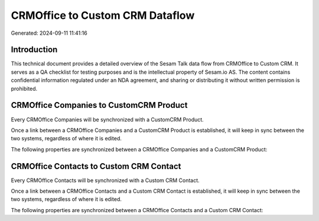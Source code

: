 ================================
CRMOffice to Custom CRM Dataflow
================================

Generated: 2024-09-11 11:41:16

Introduction
------------

This technical document provides a detailed overview of the Sesam Talk data flow from CRMOffice to Custom CRM. It serves as a QA checklist for testing purposes and is the intellectual property of Sesam.io AS. The content contains confidential information regulated under an NDA agreement, and sharing or distributing it without written permission is prohibited.

CRMOffice Companies to CustomCRM Product
----------------------------------------
Every CRMOffice Companies will be synchronized with a CustomCRM Product.

Once a link between a CRMOffice Companies and a CustomCRM Product is established, it will keep in sync between the two systems, regardless of where it is edited.

The following properties are synchronized between a CRMOffice Companies and a CustomCRM Product:

.. list-table::
   :header-rows: 1

   * - CRMOffice Companies Property
     - CustomCRM Product Property
     - CustomCRM Data Type


CRMOffice Contacts to Custom CRM Contact
----------------------------------------
Every CRMOffice Contacts will be synchronized with a Custom CRM Contact.

Once a link between a CRMOffice Contacts and a Custom CRM Contact is established, it will keep in sync between the two systems, regardless of where it is edited.

The following properties are synchronized between a CRMOffice Contacts and a Custom CRM Contact:

.. list-table::
   :header-rows: 1

   * - CRMOffice Contacts Property
     - Custom CRM Contact Property
     - Custom CRM Data Type

